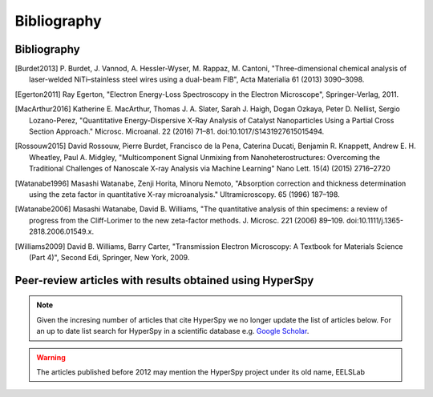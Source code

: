 Bibliography
============

Bibliography
------------

.. [Burdet2013] P. Burdet, J. Vannod, A. Hessler-Wyser, M. Rappaz, M. Cantoni,
   "Three-dimensional chemical analysis of laser-welded NiTi–stainless steel wires
   using a dual-beam FIB", Acta Materialia 61 (2013) 3090–3098.

.. [Egerton2011] Ray Egerton, "Electron Energy-Loss Spectroscopy in the
   Electron Microscope", Springer-Verlag, 2011.

.. [MacArthur2016] Katherine E. MacArthur, Thomas J. A. Slater, Sarah J. Haigh,
   Dogan Ozkaya, Peter D. Nellist, Sergio Lozano-Perez, "Quantitative
   Energy-Dispersive X-Ray Analysis of Catalyst Nanoparticles Using a Partial
   Cross Section Approach." Microsc. Microanal. 22 (2016) 71–81.
   doi:10.1017/S1431927615015494.

.. [Rossouw2015] David Rossouw, Pierre Burdet, Francisco de la Pena, Caterina
   Ducati, Benjamin R. Knappett, Andrew E. H. Wheatley, Paul A. Midgley, "Multicomponent
   Signal Unmixing from Nanoheterostructures: Overcoming the Traditional Challenges
   of Nanoscale X-ray Analysis via Machine Learning" Nano Lett. 15(4) (2015) 2716–2720

.. [Watanabe1996] Masashi Watanabe, Zenji Horita, Minoru Nemoto, "Absorption
   correction and thickness determination using the zeta factor in quantitative
   X-ray microanalysis." Ultramicroscopy. 65 (1996) 187–198.

.. [Watanabe2006] Masashi Watanabe, David B. Williams, "The quantitative
   analysis of thin specimens: a review of progress from the Cliff-Lorimer to
   the new zeta-factor methods. J. Microsc. 221 (2006) 89–109.
   doi:10.1111/j.1365-2818.2006.01549.x.

.. [Williams2009] David B. Williams, Barry Carter, "Transmission Electron
   Microscopy: A Textbook for Materials Science (Part 4)", Second Edi, Springer,
   New York, 2009.

.. _articles-about-hyperspy:

.. _articles-using-hyperspy:

Peer-review articles with results obtained using HyperSpy
---------------------------------------------------------

.. note::

   Given the incresing number of articles that cite HyperSpy we no longer
   update the list of articles below. For an up to date list search for
   HyperSpy in a scientific database e.g. `Google Scholar
   <https://scholar.google.co.uk/scholar?hl=en&q=hyperspy&btnG=&as_sdt=1%2C5>`_.

.. Warning::
    The articles published before 2012 may mention the HyperSpy project under
    its old name, EELSLab

.. raw:: html
    :file: ../_static/articles_using_hyperspy.html
